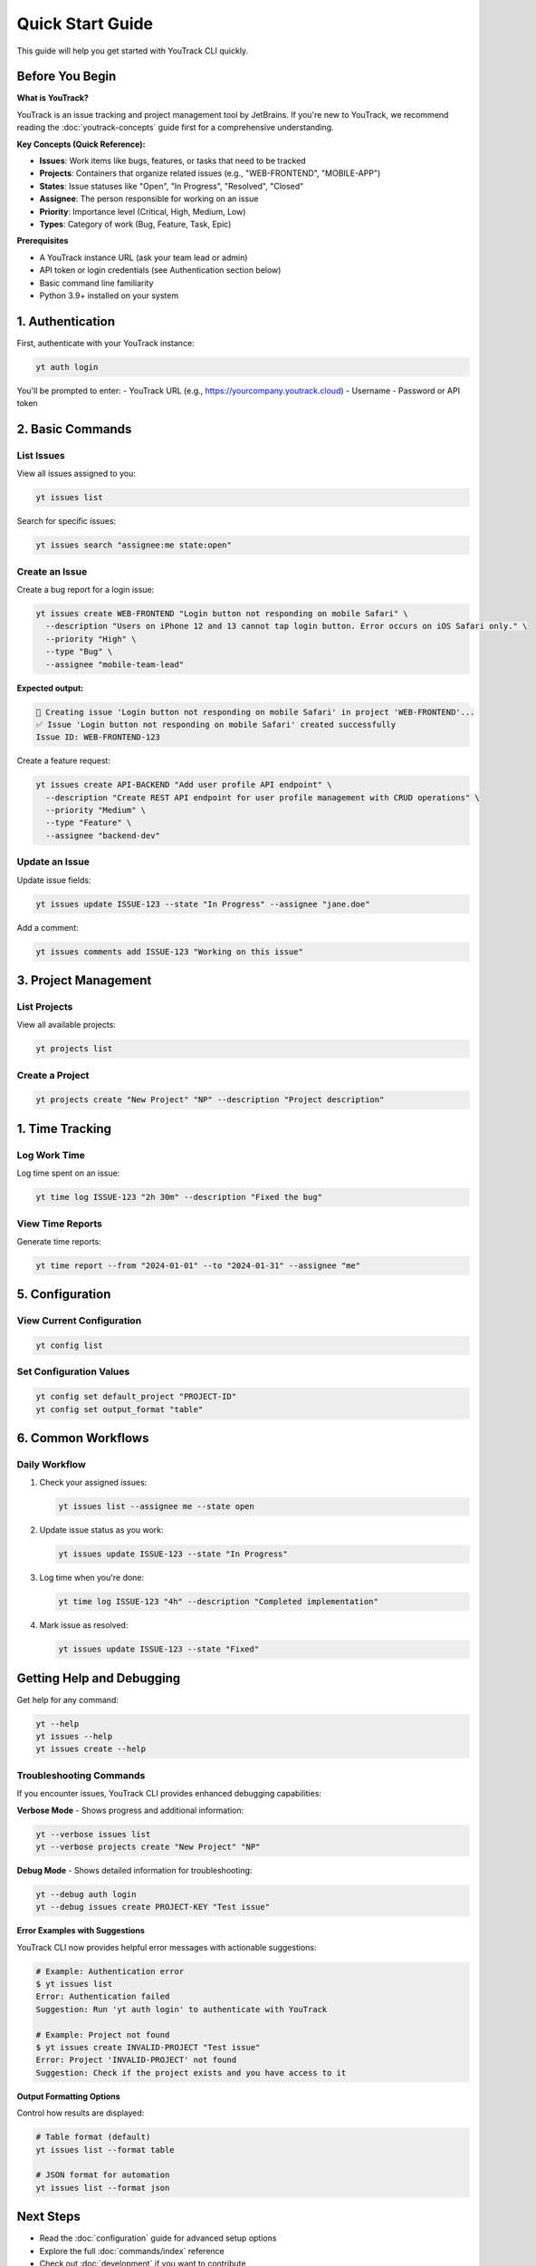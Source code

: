 Quick Start Guide
=================

This guide will help you get started with YouTrack CLI quickly.

Before You Begin
----------------

**What is YouTrack?**

YouTrack is an issue tracking and project management tool by JetBrains. If you're new to YouTrack, we recommend reading the :doc:`youtrack-concepts` guide first for a comprehensive understanding.

**Key Concepts (Quick Reference):**

* **Issues**: Work items like bugs, features, or tasks that need to be tracked
* **Projects**: Containers that organize related issues (e.g., "WEB-FRONTEND", "MOBILE-APP")
* **States**: Issue statuses like "Open", "In Progress", "Resolved", "Closed"
* **Assignee**: The person responsible for working on an issue
* **Priority**: Importance level (Critical, High, Medium, Low)
* **Types**: Category of work (Bug, Feature, Task, Epic)

**Prerequisites**

* A YouTrack instance URL (ask your team lead or admin)
* API token or login credentials (see Authentication section below)
* Basic command line familiarity
* Python 3.9+ installed on your system

1. Authentication
-----------------

First, authenticate with your YouTrack instance:

.. code-block:: bash

   yt auth login

You'll be prompted to enter:
- YouTrack URL (e.g., https://yourcompany.youtrack.cloud)
- Username
- Password or API token

2. Basic Commands
-----------------

List Issues
~~~~~~~~~~~

View all issues assigned to you:

.. code-block:: bash

   yt issues list

Search for specific issues:

.. code-block:: bash

   yt issues search "assignee:me state:open"

Create an Issue
~~~~~~~~~~~~~~~

Create a bug report for a login issue:

.. code-block:: bash

   yt issues create WEB-FRONTEND "Login button not responding on mobile Safari" \
     --description "Users on iPhone 12 and 13 cannot tap login button. Error occurs on iOS Safari only." \
     --priority "High" \
     --type "Bug" \
     --assignee "mobile-team-lead"

**Expected output:**

.. code-block:: text

   🐛 Creating issue 'Login button not responding on mobile Safari' in project 'WEB-FRONTEND'...
   ✅ Issue 'Login button not responding on mobile Safari' created successfully
   Issue ID: WEB-FRONTEND-123

Create a feature request:

.. code-block:: bash

   yt issues create API-BACKEND "Add user profile API endpoint" \
     --description "Create REST API endpoint for user profile management with CRUD operations" \
     --priority "Medium" \
     --type "Feature" \
     --assignee "backend-dev"

Update an Issue
~~~~~~~~~~~~~~~

Update issue fields:

.. code-block:: bash

   yt issues update ISSUE-123 --state "In Progress" --assignee "jane.doe"

Add a comment:

.. code-block:: bash

   yt issues comments add ISSUE-123 "Working on this issue"

3. Project Management
---------------------

List Projects
~~~~~~~~~~~~~

View all available projects:

.. code-block:: bash

   yt projects list

Create a Project
~~~~~~~~~~~~~~~~

.. code-block:: bash

   yt projects create "New Project" "NP" --description "Project description"

1. Time Tracking
----------------

Log Work Time
~~~~~~~~~~~~~

Log time spent on an issue:

.. code-block:: bash

   yt time log ISSUE-123 "2h 30m" --description "Fixed the bug"

View Time Reports
~~~~~~~~~~~~~~~~~

Generate time reports:

.. code-block:: bash

   yt time report --from "2024-01-01" --to "2024-01-31" --assignee "me"

5. Configuration
----------------

View Current Configuration
~~~~~~~~~~~~~~~~~~~~~~~~~~

.. code-block:: bash

   yt config list

Set Configuration Values
~~~~~~~~~~~~~~~~~~~~~~~~

.. code-block:: bash

   yt config set default_project "PROJECT-ID"
   yt config set output_format "table"

6. Common Workflows
-------------------

Daily Workflow
~~~~~~~~~~~~~~

1. Check your assigned issues:

   .. code-block:: bash

      yt issues list --assignee me --state open

2. Update issue status as you work:

   .. code-block:: bash

      yt issues update ISSUE-123 --state "In Progress"

3. Log time when you're done:

   .. code-block:: bash

      yt time log ISSUE-123 "4h" --description "Completed implementation"

4. Mark issue as resolved:

   .. code-block:: bash

      yt issues update ISSUE-123 --state "Fixed"

Getting Help and Debugging
--------------------------

Get help for any command:

.. code-block:: bash

   yt --help
   yt issues --help
   yt issues create --help

Troubleshooting Commands
~~~~~~~~~~~~~~~~~~~~~~~~

If you encounter issues, YouTrack CLI provides enhanced debugging capabilities:

**Verbose Mode** - Shows progress and additional information:

.. code-block:: bash

   yt --verbose issues list
   yt --verbose projects create "New Project" "NP"

**Debug Mode** - Shows detailed information for troubleshooting:

.. code-block:: bash

   yt --debug auth login
   yt --debug issues create PROJECT-KEY "Test issue"

**Error Examples with Suggestions**

YouTrack CLI now provides helpful error messages with actionable suggestions:

.. code-block:: bash

   # Example: Authentication error
   $ yt issues list
   Error: Authentication failed
   Suggestion: Run 'yt auth login' to authenticate with YouTrack

   # Example: Project not found
   $ yt issues create INVALID-PROJECT "Test issue"
   Error: Project 'INVALID-PROJECT' not found
   Suggestion: Check if the project exists and you have access to it

**Output Formatting Options**

Control how results are displayed:

.. code-block:: bash

   # Table format (default)
   yt issues list --format table

   # JSON format for automation
   yt issues list --format json

Next Steps
----------

- Read the :doc:`configuration` guide for advanced setup options
- Explore the full :doc:`commands/index` reference
- Check out :doc:`development` if you want to contribute
